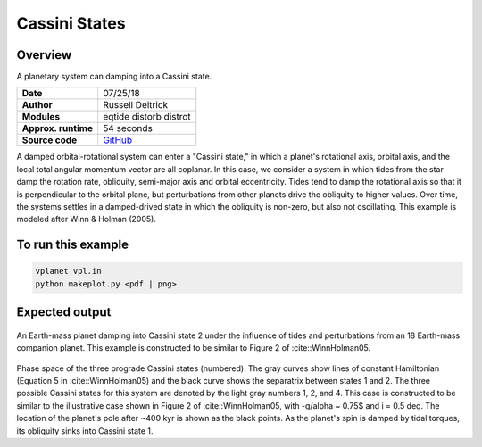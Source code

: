 Cassini States
==============

Overview
--------

A planetary system can damping into a Cassini state.

===================   ============
**Date**              07/25/18
**Author**            Russell Deitrick
**Modules**           eqtide
                      distorb
                      distrot
**Approx. runtime**   54 seconds
**Source code**       `GitHub <https://github.com/VirtualPlanetaryLaboratory/vplanet-private/tree/master/examples/cassini>`_
===================   ============

A damped orbital-rotational system can enter a "Cassini state," in which
a planet's rotational axis, orbital axis, and the local total angular momentum
vector are all coplanar. In this case, we consider a system in which tides from the
star damp the rotation rate, obliquity, semi-major axis and orbital eccentricity.
Tides tend to damp the rotational axis so that it is perpendicular to the orbital
plane, but perturbations from other planets drive the obliquity to higher values.
Over time, the systems settles in a damped-drived state in which the obliquity is
non-zero, but also not oscillating. This example is modeled after Winn & Holman (2005).

To run this example
-------------------

.. code-block:: bash

    vplanet vpl.in
    python makeplot.py <pdf | png>


Expected output
---------------


.. figure:: CassiniStatesEvol.png
   :width: 600px
   :align: center

An Earth-mass planet damping into Cassini state 2 under the influence of tides
and perturbations from an 18 Earth-mass companion planet. This example is
constructed to be similar to Figure 2 of :cite::WinnHolman05.

.. figure:: CassiniStatesSection.png
   :width: 600px
   :align: center

Phase space of the three prograde Cassini states (numbered). The gray curves
show lines of constant Hamiltonian (Equation 5 in :cite::WinnHolman05) and the
black curve shows the separatrix between states 1 and 2. The three possible
Cassini states for this system are denoted by the light gray numbers 1, 2, and
4. This case is constructed to be similar to the illustrative case shown in
Figure 2 of :cite::WinnHolman05, with -g/\alpha ~ 0.75$ and i = 0.5 deg. The
location of the planet's pole after ~400 kyr is shown as the black points. As
the planet's spin is damped by tidal torques, its obliquity sinks into Cassini
state 1.
